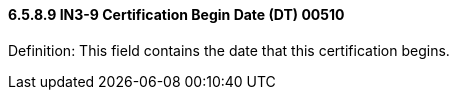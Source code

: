 ==== 6.5.8.9 IN3-9 Certification Begin Date (DT) 00510

Definition: This field contains the date that this certification begins.

